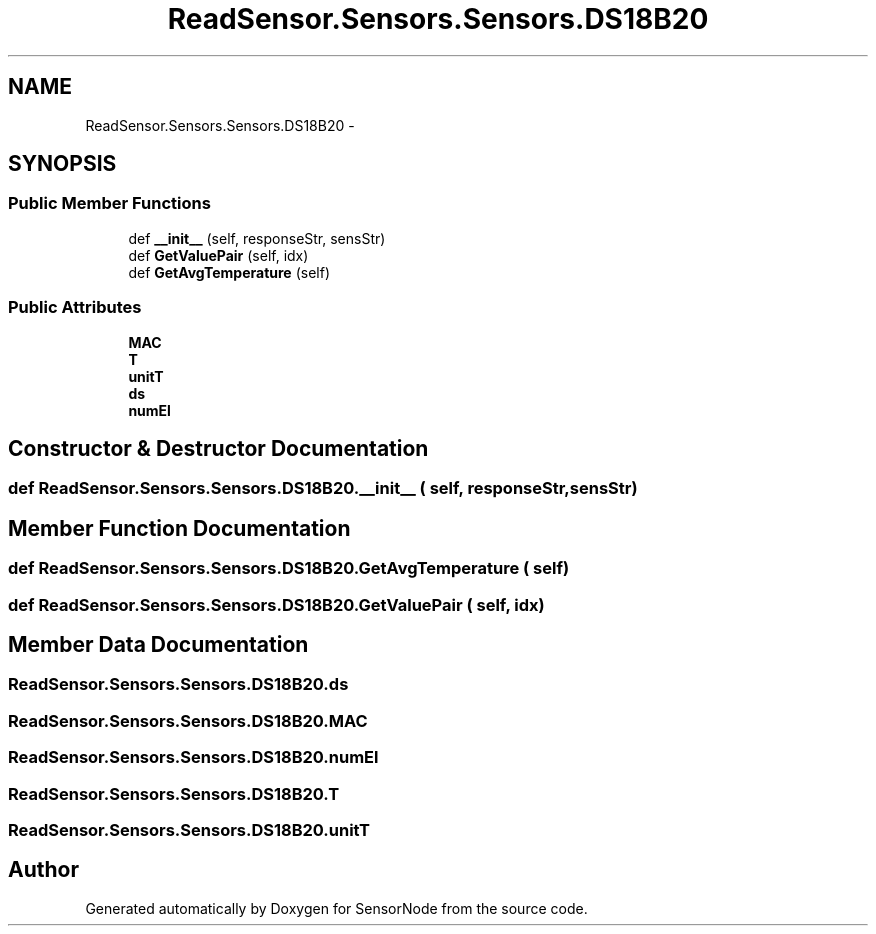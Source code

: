 .TH "ReadSensor.Sensors.Sensors.DS18B20" 3 "Mon Apr 3 2017" "Version 0.2" "SensorNode" \" -*- nroff -*-
.ad l
.nh
.SH NAME
ReadSensor.Sensors.Sensors.DS18B20 \- 
.SH SYNOPSIS
.br
.PP
.SS "Public Member Functions"

.in +1c
.ti -1c
.RI "def \fB__init__\fP (self, responseStr, sensStr)"
.br
.ti -1c
.RI "def \fBGetValuePair\fP (self, idx)"
.br
.ti -1c
.RI "def \fBGetAvgTemperature\fP (self)"
.br
.in -1c
.SS "Public Attributes"

.in +1c
.ti -1c
.RI "\fBMAC\fP"
.br
.ti -1c
.RI "\fBT\fP"
.br
.ti -1c
.RI "\fBunitT\fP"
.br
.ti -1c
.RI "\fBds\fP"
.br
.ti -1c
.RI "\fBnumEl\fP"
.br
.in -1c
.SH "Constructor & Destructor Documentation"
.PP 
.SS "def ReadSensor\&.Sensors\&.Sensors\&.DS18B20\&.__init__ ( self,  responseStr,  sensStr)"

.SH "Member Function Documentation"
.PP 
.SS "def ReadSensor\&.Sensors\&.Sensors\&.DS18B20\&.GetAvgTemperature ( self)"

.SS "def ReadSensor\&.Sensors\&.Sensors\&.DS18B20\&.GetValuePair ( self,  idx)"

.SH "Member Data Documentation"
.PP 
.SS "ReadSensor\&.Sensors\&.Sensors\&.DS18B20\&.ds"

.SS "ReadSensor\&.Sensors\&.Sensors\&.DS18B20\&.MAC"

.SS "ReadSensor\&.Sensors\&.Sensors\&.DS18B20\&.numEl"

.SS "ReadSensor\&.Sensors\&.Sensors\&.DS18B20\&.T"

.SS "ReadSensor\&.Sensors\&.Sensors\&.DS18B20\&.unitT"


.SH "Author"
.PP 
Generated automatically by Doxygen for SensorNode from the source code\&.
